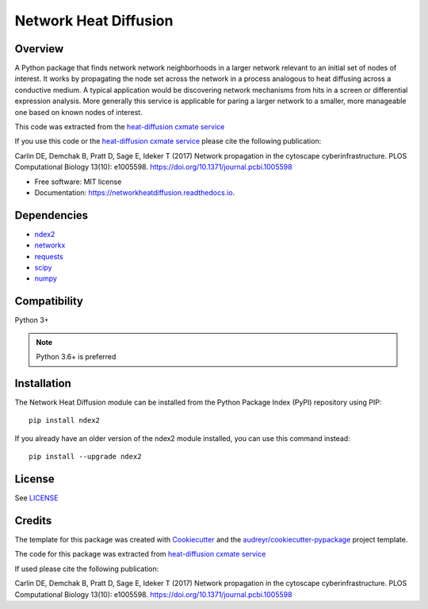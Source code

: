 ===============================
Network Heat Diffusion
===============================

.. image:: https://img.shields.io/pypi/v/networkheatdiffusion.svg
        :target: https://pypi.python.org/pypi/networkheatdiffusion

.. image:: https://img.shields.io/travis/idekerlab/networkheatdiffusion.svg
        :target: https://travis-ci.org/idekerlab/networkheatdiffusion

.. image:: https://readthedocs.org/projects/networkheatdiffusion/badge/?version=latest
        :target: https://networkheatdiffusion.readthedocs.io/en/latest/?badge=latest
        :alt: Documentation Status

Overview
-------------


A Python package that finds network network neighborhoods in a larger
network relevant to an initial set of nodes of interest. It works by
propagating the node set across the network in a process analogous
to heat diffusing across a conductive medium. A typical application
would be discovering network mechanisms from hits in a screen or
differential expression analysis. More generally this service is
applicable for paring a larger network to a smaller, more manageable
one based on known nodes of interest.

This code was extracted from
the `heat-diffusion cxmate service <https://github.com/idekerlab/heat-diffusion>`__


If you use this code or the `heat-diffusion cxmate service <https://github.com/idekerlab/heat-diffusion>`__
please cite the following publication:

Carlin DE, Demchak B, Pratt D, Sage E, Ideker T (2017)
Network propagation in the cytoscape cyberinfrastructure.
PLOS Computational Biology 13(10): e1005598.
https://doi.org/10.1371/journal.pcbi.1005598


* Free software: MIT license
* Documentation: https://networkheatdiffusion.readthedocs.io.

Dependencies
--------------

* `ndex2 <https://pypi.org/project/ndex2>`__
* `networkx <https://pypi.org/project/networkx>`__
* `requests <https://pypi.org/project/requests>`__
* `scipy <https://pypi.org/project/scipy>`__
* `numpy <https://pypi.org/project/numpy>`__

**Compatibility**
-----------------------

Python 3+

.. note::

    Python 3.6+ is preferred

**Installation**
--------------------------------------

The Network Heat Diffusion module can be installed from the Python Package
Index (PyPI) repository using PIP:

::

    pip install ndex2

If you already have an older version of the ndex2 module installed, you
can use this command instead:

::

    pip install --upgrade ndex2

**License**
--------------------------------------

See `LICENSE <https://github.com/idekerlab/networkheatdiffusion/blob/master/LICENSE>`__

Credits
---------

The template for this package was created with Cookiecutter_ and the `audreyr/cookiecutter-pypackage`_ project template.

The code for this package was extracted from `heat-diffusion cxmate service <https://github.com/idekerlab/heat-diffusion>`__

If used please cite the following publication:

Carlin DE, Demchak B, Pratt D, Sage E, Ideker T (2017)
Network propagation in the cytoscape cyberinfrastructure.
PLOS Computational Biology 13(10): e1005598. https://doi.org/10.1371/journal.pcbi.1005598

.. _Cookiecutter: https://github.com/audreyr/cookiecutter
.. _`audreyr/cookiecutter-pypackage`: https://github.com/audreyr/cookiecutter-pypackage
